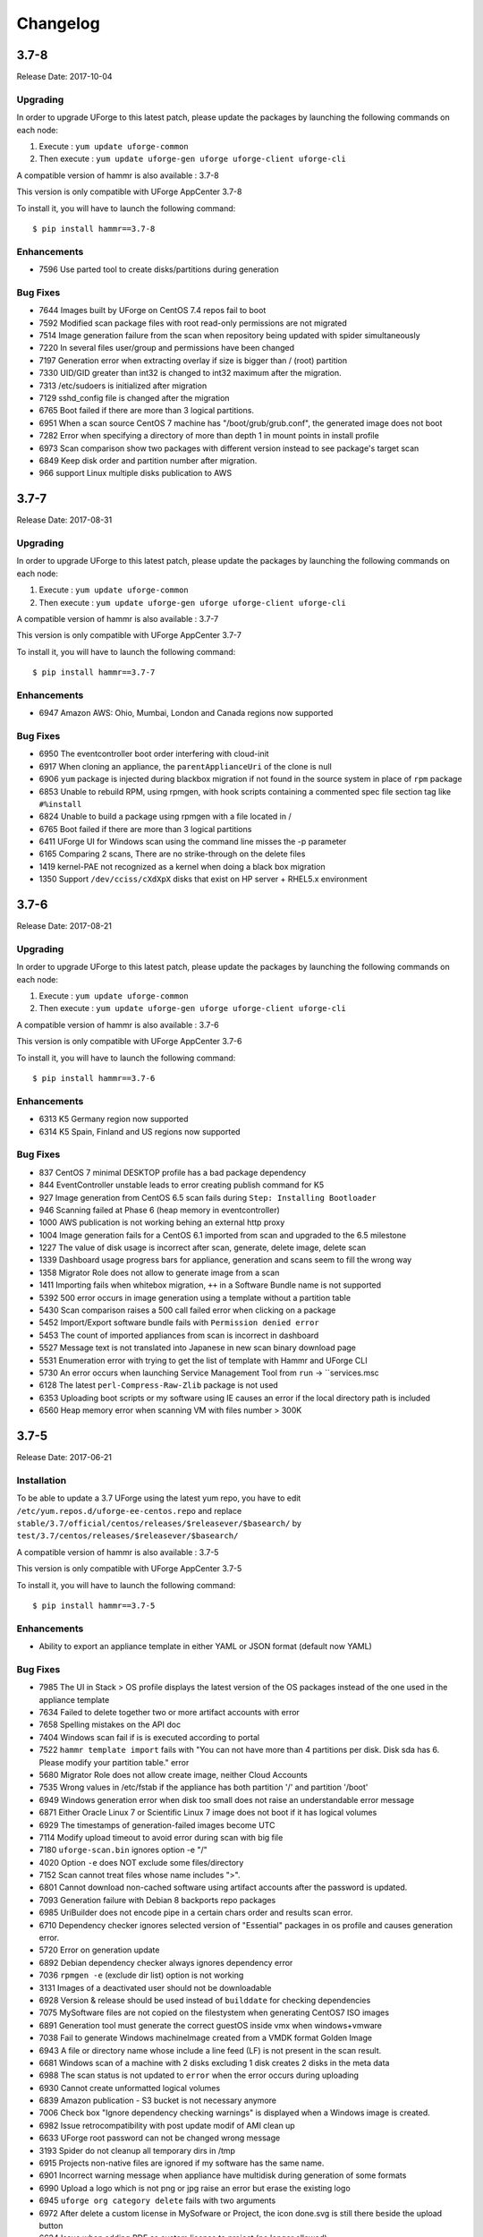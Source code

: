 .. Copyright 2017 FUJITSU LIMITED

Changelog
=========

3.7-8
-----

Release Date: 2017-10-04

Upgrading
~~~~~~~~~

In order to upgrade UForge to this latest patch, please update the packages by launching the following commands on each node:

1) Execute : ``yum update uforge-common``
2) Then execute : ``yum update uforge-gen uforge uforge-client uforge-cli``


A compatible version of hammr is also available : 3.7-8

This version is only compatible with UForge AppCenter 3.7-8

To install it, you will have to launch the following command::

	$ pip install hammr==3.7-8

Enhancements
~~~~~~~~~~~~

* 7596 Use parted tool to create disks/partitions during generation 

Bug Fixes
~~~~~~~~~

* 7644 Images built by UForge on CentOS 7.4 repos fail to boot
* 7592 Modified scan package files with root read-only permissions are not migrated
* 7514 Image generation failure from the scan when repository being updated with spider simultaneously
* 7220 In several files user/group and permissions have been changed
* 7197 Generation error when extracting overlay if size is bigger than / (root) partition
* 7330 UID/GID greater than int32 is changed to int32 maximum after the migration.
* 7313 /etc/sudoers is initialized after migration
* 7129 sshd_config file is changed after the migration
* 6765 Boot failed if there are more than 3 logical partitions. 
* 6951 When a scan source CentOS 7 machine has "/boot/grub/grub.conf", the generated image does not boot
* 7282 Error when specifying a directory of more than depth 1 in mount points in install profile
* 6973 Scan comparison show two packages with different version instead to see package's target scan
* 6849 Keep disk order and partition number after migration. 
*  966 support Linux multiple disks publication to AWS

3.7-7
-----

Release Date: 2017-08-31

Upgrading
~~~~~~~~~

In order to upgrade UForge to this latest patch, please update the packages by launching the following commands on each node:

1) Execute : ``yum update uforge-common``
2) Then execute : ``yum update uforge-gen uforge uforge-client uforge-cli``


A compatible version of hammr is also available : 3.7-7

This version is only compatible with UForge AppCenter 3.7-7

To install it, you will have to launch the following command::

	$ pip install hammr==3.7-7

Enhancements
~~~~~~~~~~~~

* 6947 Amazon AWS: Ohio, Mumbai, London and Canada regions now supported

Bug Fixes
~~~~~~~~~

* 6950 The eventcontroller boot order interfering with cloud-init
* 6917 When cloning an appliance, the ``parentApplianceUri`` of the clone is null
* 6906 ``yum`` package is injected during blackbox migration if not found in the source system in place of ``rpm`` package
* 6853 Unable to rebuild RPM, using rpmgen, with hook scripts containing a commented spec file section tag like ``#%install``
* 6824 Unable to build a package using rpmgen with a file located in /
* 6765 Boot failed if there are more than 3 logical partitions
* 6411 UForge UI for Windows scan using the command line misses the -p parameter
* 6165 Comparing 2 scans, There are no strike-through on the delete files
* 1419 kernel-PAE not recognized as a kernel when doing a black box migration
* 1350 Support ``/dev/cciss/cXdXpX`` disks that exist on HP server + RHEL5.x environment 


3.7-6
-----

Release Date: 2017-08-21

Upgrading
~~~~~~~~~

In order to upgrade UForge to this latest patch, please update the packages by launching the following commands on each node:

1) Execute : ``yum update uforge-common``
2) Then execute : ``yum update uforge-gen uforge uforge-client uforge-cli``


A compatible version of hammr is also available : 3.7-6

This version is only compatible with UForge AppCenter 3.7-6

To install it, you will have to launch the following command::

	$ pip install hammr==3.7-6

Enhancements
~~~~~~~~~~~~

* 6313 K5 Germany region now supported
* 6314 K5 Spain, Finland and US regions now supported

Bug Fixes
~~~~~~~~~

* 837 CentOS 7 minimal DESKTOP profile has a bad package dependency
* 844 EventController unstable leads to error creating publish command for K5
* 927 Image generation from CentOS 6.5 scan fails during ``Step: Installing Bootloader``
* 946 Scanning failed at Phase 6 (heap memory in eventcontroller)
* 1000 AWS publication is not working behing an external http proxy
* 1004 Image generation fails for a CentOS 6.1 imported from scan and upgraded to the 6.5 milestone
* 1227 The value of disk usage is incorrect after scan, generate, delete image, delete scan
* 1339 Dashboard usage progress bars for appliance, generation and scans seem to fill the wrong way
* 1358 Migrator Role does not allow to generate image from a scan
* 1411 Importing fails when whitebox migration, ``++`` in a Software Bundle name is not supported
* 5392 500 error occurs in image generation using a template without a partition table
* 5430 Scan comparison raises a 500 call failed error when clicking on a package
* 5452 Import/Export software bundle fails with ``Permission denied error``
* 5453 The count of imported appliances from scan is incorrect in dashboard
* 5527 Message text is not translated into Japanese in new scan binary download page
* 5531 Enumeration error with trying to get the list of template with Hammr and UForge CLI
* 5730 An error occurs when launching Service Management Tool from ``run`` -> ``services.msc
* 6128 The latest ``perl-Compress-Raw-Zlib`` package is not used
* 6353 Uploading boot scripts or my software using IE causes an error if the local directory path is included
* 6560 Heap memory error when scanning VM with files number > 300K


3.7-5
-----

Release Date: 2017-06-21

Installation
~~~~~~~~~~~~

To be able to update a 3.7 UForge using the latest yum repo, you have to edit ``/etc/yum.repos.d/uforge-ee-centos.repo`` and replace ``stable/3.7/official/centos/releases/$releasever/$basearch/`` by ``test/3.7/centos/releases/$releasever/$basearch/``

A compatible version of hammr is also available : 3.7-5

This version is only compatible with UForge AppCenter 3.7-5

To install it, you will have to launch the following command::

	$ pip install hammr==3.7-5


Enhancements
~~~~~~~~~~~~

* Ability to export an appliance template in either YAML or JSON format (default now YAML)

Bug Fixes
~~~~~~~~~

* 7985 The UI in Stack > OS profile displays the latest version of the OS packages instead of the one used in the appliance template
* 7634 Failed to delete together two or more artifact accounts with error
* 7658 Spelling mistakes on the API doc
* 7404 Windows scan fail if is is executed according to portal
* 7522 ``hammr template import`` fails with "You can not have more than 4 partitions per disk. Disk sda has 6. Please modify your partition table." error
* 5680 Migrator Role does not allow create image, neither Cloud Accounts
* 7535 Wrong values in /etc/fstab if the appliance has both partition '/' and partition '/boot'
* 6949 Windows generation error when disk too small does not raise an understandable error message
* 6871 Either Oracle Linux 7 or Scientific Linux 7 image does not boot if it has logical volumes
* 6929 The timestamps of generation-failed images become UTC
* 7114 Modify upload timeout to avoid error during scan with big file
* 7180 ``uforge-scan.bin`` ignores option -e "/"
* 4020 Option ``-e`` does NOT exclude some files/directory
* 7152 Scan cannot treat files whose name includes ">".
* 6801 Cannot download non-cached software using artifact accounts after the password is updated.
* 7093 Generation failure with Debian 8 backports repo packages
* 6985 UriBuilder does not encode pipe in a certain chars order and results scan error.
* 6710 Dependency checker ignores selected version of "Essential" packages in os profile and causes generation error.
* 5720 Error on generation update
* 6892 Debian dependency checker always ignores dependency error
* 7036 ``rpmgen -e`` (exclude dir list) option is not working
* 3131 Images of a deactivated user should not be downloadable
* 6928 Version & release should be used instead of ``builddate`` for checking dependencies
* 7075 MySoftware files are not copied on the filestystem when generating CentOS7 ISO images
* 6891 Generation tool must generate the correct guestOS inside vmx when windows+vmware
* 7038 Fail to generate Windows machineImage created from a VMDK format Golden Image
* 6943 A file or directory name whose include a line feed (LF) is not present in the scan result.
* 6681 Windows scan of a machine with 2 disks excluding 1 disk creates 2 disks in the meta data
* 6988 The scan status is not updated to ``error`` when the error occurs during uploading
* 6930 Cannot create unformatted logical volumes
* 6839 Amazon publication - S3 bucket is not necessary anymore
* 7006 Check box "Ignore dependency checking warnings" is displayed when a  Windows image is created.
* 6982 Issue retrocompatibility with post update modif of AMI clean up
* 6633 UForge root password can not be changed wrong message
* 3193 Spider do not cleanup all temporary dirs in /tmp
* 6915 Projects non-native files are ignored if my software has the same name.
* 6901 Incorrect warning message when appliance have multidisk during generation of some formats
* 6990 Upload a logo which is not png or jpg raise an error but erase the existing logo
* 6945 ``uforge org category delete`` fails with two arguments
* 6972 After delete a custom license in MySofware or Project, the icon done.svg is still there beside the upload button
* 6624 Issue when adding PDF as custom license to project (no longer allowed)
* 5994 My profile picture is not displayed on Activity Stream Workspace
* 6926 Inconstent update of template revision

3.7-3
-----

Release Date: 2017-02-17

Installation
~~~~~~~~~~~~

To be able to update a 3.7 UForge using the latest yum repo, you have to edit ``/etc/yum.repos.d/uforge-ee-centos.repo`` and replace ``stable/3.7/official/centos/releases/$releasever/$basearch/`` by ``test/3.7/centos/releases/$releasever/$basearch/``

A compatible version of hammr is also available : 3.7-3

This version is only compatible with UForge AppCenter 3.7-3

To install it, you will have to launch the following command::

	$ pip install hammr==3.7-3


Bug Fixes
~~~~~~~~~

* 6924 Cancelling the K5 publication finishes with ERROR message
* 6920 Incoherence in template and mysoftware revisions when sharing to workspace
* 6899 Documentation mentions copyright in CSS customisation but copyright is not displayed
* 6896 Multiple simultaneous scans failed with Lock wait timeout exceeded in ushare-distrotools
* 6878 Success message for "org os add is not correct
* 6868 Cannot download software artifacts when file size exceed 2GB and file size has been changed
* 6867 Generation of AWS image for Windows Server 2012R2 fails with illegal seek exception
* 6851 When uploading a second time a file already uploaded in mysoftware files, the confirm popup has two handlers (so there is two webservice call)
* 6846 While scanning Windows OS, Scan progress is continued to copy on the clipboard
* 6833 After the migration from 3.5.1 to 3.6, created API keys disappeared
* 6817 Cannot retrieve directory from remote site with http basic authentication in software library
* 6802 A generated CentOS 6.8 image does not boot by kernel panic if it has a logical volume
* 6788 OpenStack account turned into another type of cloud account after migration from 3.5.1 to 3.6
* 6786 Cannot download rpms from yum repos whilst scanning a centos system
* 6776 CentOS 6 scan and generation leads to an error
* 6771 Credentials Microsoft Azure, the error label is "This should never happen, please update TemplateInfo"
* 6769 Creating folder failed but displayed on UI
* 6768 GUI i18n: Instruction on ""Artifact Accounts"" page is not translated
* 6766 GUI i18n: A Table Header in [SSH Keys] is not translated into Japanese
* 6762 Cannot delete template with software component from workspace
* 6745 The image cannot be downloaded with curl and wget
* 6705 An image can be downloaded more than once by using the URL with same Download ID
* 6665 When disk size allocated is not enough, the windows generation fails and there is no error raised in the UI
* 6662 rpm file in project which is tagged as NOT to install during generation is installed
* 6655 After K5 Black box migration, Firewall setting changes to enable in Cent OS 6
* 6647 File conflicts against packages built with when installing centos distribution packages
* 6628 Importing appliance with repository packages in bundle fails with "Import Error: Transfer in progress"
* 6610 Cannot download non-cached software artifact correctly if the remote file size has been changed
* 6609 Cannot pull files from FTP in MySoftware
* 6603 After import an appliance with archive file, the number of appliances is not updated
* 6556 Creating a user with allowed '@' character raises issues
* 6528 "org targetformat enable" does not show X in Access
* 6439 "SQL Error: 0, SQLState: null" occurs
* 6036 The logo of the Software component of a template imported from collaboration is broken
* 4251 User's scan count increases though the scan is cancelled if the user has unlimited scan quota

* 7093 Generation fails with Debian 8 backports repo packages
* 7075 mysoftware files are not copied on the filestystem when generating CentOS7 ISO images
* 7038 Fail to generate Windows machineImage created from a VMDK format Golden Image
* 7036 rpmgen -e (exclude dir list) option is not worikng
* 6988 The scan status is not updated to "error" when the error occurs during uploading
* 6985 UriBuilder does not encode pipe in a certain chars order and results scan error
* 6982 Issue retrocompatibility with post update modif of AMI clean up
* 6943 A file or directory name which includes a line feed (LF) is not present in the scan result
* 6930 Cannot create unformatted logical volumes
* 6928 version&release should be used instead of builddate for checking dependencies
* 6915 Projects non-native files are ignored if my software has the same name
* 6892 Debian dependency checker always ignores dependency error
* 6891 WARP must generate the correct guestOS inside vmx when windows+vmware
* 6801 Cannot download non-cached software using artifact accounts after the password is updated.
* 6710 Dependency checker ignores selected version of "Essential" packages in os profile and causes generation error
* 6681 Windows scan of a machine with 2 disks excluding 1 disk creates 2 disks in the meta data
* 3193 Spider does not cleanup all temporary dirs in /tmp
* 3131 Images of a deactivated user should not be downloadable
* 6990 Upload a logo which is not png or jpg raises an error but erases the existing logo
* 6972 After deleting a custom license in MySofware or Project, the icon done.svg still appears beside the upload button
* 6945 "uforge org category delete" fails with two arguments
* 6926 Inconstent update of template revision
* 6901 Incorrect warning message when appliance has multidisk during generation of some formats
* 6633 UForge root password can not be changed wrong message
* 6624 Issue when adding PDF as custom license to project
* 5994 My profile picture is not displayed on Activity Stream Workspace
* 7045 If Scanned machine has a file named like "%%0E^0E4^0E407559%%footer.tpl.php", scanning fails
* 6311 Scanning a Windows with disk exclude option does not work


3.7-2
-----

Release Date: 2017-02-02

Installation
~~~~~~~~~~~~

To be able to update a 3.7 forge using the latest yum repo, you have to edit ``/etc/yum.repos.d/uforge-ee-centos.repo`` and replace ``stable/3.7/official/centos/releases/$releasever/$basearch/`` by ``test/3.7/centos/releases/$releasever/$basearch/``

Bug Fixes
~~~~~~~~~

* 6669 Cannot cancel the k5 publication
* 6434 Imported appliances are counted as created on statistics in Dashboard
* 6114 Sharing a template in collaboration, including software that does not use the cache of the fetch, raises an Internal Server Error
* 6476 Spelling mistake retrieving remote path and error message shown
* 6509 Several concurrent generations could fail if there are uncached software bundles files in it
* 6561 OS packages are not sortable by the Repository column
* 6563 Sticky package of imported template is not shown in UI at all
* 6564 Cloud account name appears twice in the public informations in UI for all Cloud formats
* 6565 Impossible to publish an OpenStack VDI image
* 6566 Creating two bootscripts with same name does not show an error message
* 6575 Pkg overlay archive are built differently if a black box migration is done first or if it's a scan import to appliance
* 6577 Exported template has lost some information on MySoftware
* 6579 Total Disk Usage doesn't count the size of files uploaded to software components
* 6582 Errors outputted into /oar/job_finalize.log when generating CentOS image
* 6584 Errors outputted into /oar/oar_scan_job*.stderr when scanning CentOS6
* 6597 Imported appliances from archive are not counted statistics in Dashboard
* 6604 Same rpm file can be uploaded without overwritten to a software component
* 6606 Filter inactive pkgs on DistributionPackages.getAll
* 6310 Primary disk size is changed to the other disk size on UI when having multiple disks
* 6435 "cached" option doesn't change when a file overwrites an existing pulled file
* 6442 Image generation fails when a template includes rpm file with no cached
* 6535 Cannot retrieve artifact from remote site using http basic authentication.
* 6543 Cannot export a template if the software component has rpm file in Repository Packages tab
* 6283 Launching an oarsub job where directory contains an '@' fails
* 6383 machineImage_Publish APIs return HTTP 500 Internal Server Error when the specified ID of the publishImage does not exist
* 6403 Scripts are not imported when sharing a template by Workspace
* 6417 Appliance import fails if MySoftware includes rpm packages
* 6533 Code in distrotools/lib/str.[c|h] in function repl_str() cannot compile for windows using mingw c++
* 6538 User can view all the distributions enabled in the ORG on Mysoftware>Distributions even if the user has only one Distribution enabled
* 6253 Keyboard is Arabic on UI after importing Ubuntu scan when keyboard is ``jp``
* 6380 User Update API call fails with "This user email is already in use"
* 6525 After import scan ubuntu information in InstallProfile are not correct (kernel param, license and firewall)
* 6530 Grub entries order are not conserved
* 6532 CLI command ``org golden create`` must have a ``--force`` to overwrite golden instead of showing an error
* 6534 Keyboard value is not imported correctly with white box migration
* 6536 Scanning a linux system with a filename including pipes ``|`` fails
* 6657 Scan does not read KEYBOARD in metadata
* 6658 Logs from SELinuxModeParser.java show KeyboardParser 


3.7
---

Release Date: 2017-01-31

New Features
~~~~~~~~~~~~
None (released based 3.6-fp2)

Bug Fixes
~~~~~~~~~

* 6537 Removed AMI format for AWS S3
* 6521 Launching windows scan binary from command line with API key does not launch the scan
* 6517 Impossible to know which publish image on UForge corresponds to which Image in K5 portal
* 6515 CentOS 6 images can be accessed with SSH on K5
* 6513 Validation for K5 publish view is not properly handled
* 6511 Launching uforge-scan.exe from command prompt still fails if the file path includes Japanese characters
* 6507 The ``uforge-install-config`` binary for windows does not start because ``uforge-install-profile-1-1.noarch.zip`` does not contain the correct directory structure.
* 6505 The ``no_console`` file is not created for Windows.
* 6504 Problem with OpenDJ port 4444 usage in several UForge config scripts
* 6503 The ``uforge.conf.ORIG`` contains plain passwords with very weak permission
* 6502 AWS connector uses a fixed size 3.4 GB disk and publication fails for larger images
* 6422 Uploading an avatar image twice, the first image is still used
* 6410 Loading page empty during 5 seconds for the first time in ``Sofware Library`` view
* 5897 If a space is used in cloud accounts in openstack in the URL, then an internal error is observed
* 5849 Displaying the logo in view package details of a target format is not displayed
* 6488 Impossible to generate image when install profile contains users
* 6362 AWS resource connector no longer work due to credential changes
* 6064 The CLI command ``org repo update`` returns exception if ``--type`` param value is invalid.
* 5900 Generation sometimes fails if the second disk of the appliance is too small


3.6-fp2
-------

Release Date: 2016-12-05

New Features
~~~~~~~~~~~~

* Fujitsu K5 support.  Can now register machine images generated on the platform to Fujitsu K5.

	.. note:: The following operating systems are supported for the moment (others will be supported soon):

		* CentOS 7.0
		* Ubuntu 14.04

* SELinux support when creating appliance templates and during migration
* Docker machine image generation support.  This allows users to build docker base images.
* When scanning Windows machines, the scan report now includes the services detected.

	.. note:: The platform does not support the comparison of windows-based scans at this time.

RFEs
~~~~

* Better progress status when scanning Windows machines
* Less restrictive validation of website information in the MySoftware/Project Overview
* New icons for 'pull' and 'upload' for software/project files management
* Added directory icon when displaying all the files for software/project files view
* When deleting a folder, the confirm message should be more explicit (that all sub folders and files will also be deleted)
* Better explanation of the "cached" option for software/project files in the UI
* Managing licenses for software/project components; there is now an explicit delet button to remove an uploaded license file 

Bug Fixes
~~~~~~~~~

* 6123 Publishing a generation from a scan results in 500 error in UI
* 6089 Member's role on workspace couldn't be changed if language is set as French or Japanese
* 6017 Canceling from Appliance Create no longer returns to previous page
* 5946 Publishing to CloudStack fails with the next error: vhd.gz: No such file or directory
* 5942 RHEL is added despite launching `org os add` for Oracle Linux or Scientific Linux with cli
* 5909 User ID and group ID of the install profile can be set 0
* 5906 UserResourcesAccessRights database mapping not proxied
* 5896 Deployment fails due to NIC settings
* 5892 Deployment fails when using eth1
* 5843 "org category delete" raises an error
* 5777 Launching uforge-scan.exe from command prompt fails with an error if the file path to the binary includes Japanese characters.
* 5762 Cannot register the third disk with a VirtualBox image
* 5756 New users, the defaukt country is: Abkhasia
* 5754 opening the Dashboard > Generations page first shows progress bar for all publications
* 5752 Number of MySoftware components not properly refreshed in the UI
* 5750 Number of Appliance not properly refreshed in the UI
* 5748 The diskusage of "uforge user quota list" is displayed by byte
* 5684 Invite the same user in the collaboration members list does not show error message
* 5676 Duplicated variable in /etc/default/grub if distribution provides default values.
* 5647 Keyboard and kernel parameters are not taken into the scan report on CentOS 7 scan.
* 5635 Broken incremental scan for windows 2012R2
* 5627 Cancelling scan via ctrl+c is not correctly displayed in the UI
* 5625 uforge-scan does not respect bandwidth limit
* 5623 When the image of CentOS7 is generated, RPM-GPG-KEY-CentOS import read fails
* 5621 rpmgen fails to build package if file path in %file includes space.
* 5570 Impossible to delete an incremental scan
* 5562 UForge CLI accesses to interactive mode even if the user or password are wrong
* 5560 The input value of the activation key is not saved in a Windows appliance
* 5342 Scan incremental with Ubuntu does not appear in UI
* 5265 No dialog box displayed after running an instance on Azure


3.6-fp1
-------

Release Date: 2016-10-31

New Features
~~~~~~~~~~~~

* Import/Export of appliance templates in the user interface
* Software (MySoftware) and Project bundles now consolidated.  New features added including:
	- pulling files from remote locations (HTTP, FTP endpoints) so the user no longer requires to upload software components to the platform
	- pulling files can be cached for future generations or pulled on each generation
	- file permissions added for files and directories
	- can create directory structures in a software bundle
	- can add tagging information to a software bundle
	- can add native packages from OS respositories to a software bundle
	- can add boot scripts to a software bundle
	- identify the software bundle only being supported on a subset of operating systems

* API keys can be used for authentication when running a scan for migration.
* Scan messages and error messages cleaned up and more understandable
* Japanese language localization for the UI


Bug Fixes
~~~~~~~~~

* 5293 Image generation error: Windows image must have at least 512 MB of memory
* 5729 Issues with migration from 3.5.1. to 3.6
* 5465 Build fails due to unreachable rpm-4.11.2.tar.bz2
* 5740 Fix DB schema checks
* 5331 AWS publish no longer works
* 5637 Windows generation from scan fails at boot
* 5427 Unable to generate a virtual machine with LVM inside a MSDOS disk
* 5291 All combo boxes are empty when a value has been selected
* 5876 Logo broken on Dashboard
* 5444 Unable to populate Fedora/RHEL distributions
* 5420 When a template is remobed from a workspace, a DELETE error appears in the log file
* 5527 Subscription info does not list the frequency of quotas
* 5494 Scan fails because of files of type c (character device file)
* 5483 The service command not found in a machine generated by UForge
* 5442 The file deletion of Project fails
* 5429 Root can disable root account in UForge CLI
* 5746 Timeout of 10 seconds for the UForge CLI is not usable
* 5563 Internal error in Migration tab
* 5558 500 Call Fail Error when generating an image from scan
* 5556 The targetformat of Amazon is not displayed when generating an image
* 5553 If a scan is deleted, the image generated from the same scan is not deleted
* 5551 Spelling mistake in UI when publishing to Flexiant
* 5549 The error of Keystone version is displayed in Keystone Server URL
* 5403 Scan fails when trying to rebuild a non repo package
